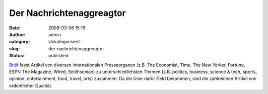 Der Nachrichtenaggreagtor
#########################
:date: 2008-03-06 15:16
:author: admin
:category: Unkategorisiert
:slug: der-nachrichtenaggreagtor
:status: published

`Brijit <http://www.brijit.com/>`__ fasst Artikel von diversen
internationalen Presseorganen (z.B. The Economist, Time, The New Yorker,
Fortune, ESPN The Magazine, Wired, Smithsonian) zu unterschiedlichsten
Themen (z.B. politics, business, science & tech, sports, opinion,
entertainment, food, travel, arts) zusammen. Da die User dafür Geld
bekommen, sind die zahlreichen Artikel von ordentlicher Qualität.

